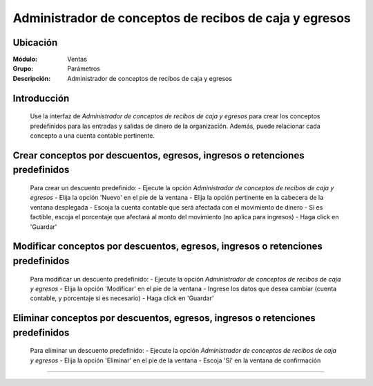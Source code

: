 =======================================================
Administrador de conceptos de recibos de caja y egresos
=======================================================

Ubicación
=========

:Módulo:
 Ventas

:Grupo:
 Parámetros

:Descripción:
  Administrador de conceptos de recibos de caja y egresos

Introducción
============

	Use la interfaz de *Administrador de conceptos de recibos de caja y egresos* para crear los conceptos predefinidos para las entradas y salidas de dinero de la organización. Además, puede relacionar cada concepto a una cuenta contable pertinente.

Crear conceptos por descuentos, egresos, ingresos o retenciones predefinidos
============================================================================

	Para crear un descuento predefinido:
	- Ejecute la opción *Administrador de conceptos de recibos de caja y egresos*
	- Elija la opción |wznew.bmp| 'Nuevo' en el pie de la ventana
	- Elija la opción pertinente en la cabecera de la ventana desplegada	
	- Escoja la cuenta contable que será afectada con el movimiento de dinero
	- Si es factible, escoja el porcentaje que afectará al monto del movimiento (no aplica para ingresos)
	- Haga click en |save.bmp| 'Guardar'

Modificar conceptos por descuentos, egresos, ingresos o retenciones predefinidos
=========================================================================================

	Para modificar un descuento predefinido:
	- Ejecute la opción *Administrador de conceptos de recibos de caja y egresos*
	- Elija la opción |wzedit.bmp| 'Modificar' en el pie de la ventana	
	- Ingrese los datos que desea cambiar (cuenta contable, y porcentaje si es necesario)
	- Haga click en |save.bmp| 'Guardar'

Eliminar conceptos por descuentos, egresos, ingresos o retenciones predefinidos
=========================================================================================

	Para eliminar un descuento predefinido:
	- Ejecute la opción *Administrador de conceptos de recibos de caja y egresos*
	- Elija la opción |delete.bmp| 'Eliminar' en el pie de la ventana	
	- Escoja 'Sí' en la ventana de confirmación

--------------------------------------------

.. |pdf_logo.gif| image:: /_images/generales/pdf_logo.gif
.. |excel.bmp| image:: /_images/generales/excel.bmp
.. |codbar.png| image:: /_images/generales/codbar.png
.. |printer_q.bmp| image:: /_images/generales/printer_q.bmp
.. |calendaricon.gif| image:: /_images/generales/calendaricon.gif
.. |gear.bmp| image:: /_images/generales/gear.bmp
.. |openfolder.bmp| image:: /_images/generales/openfold.bmp
.. |library_listview.bmp| image:: /_images/generales/library_listview.png
.. |plus.bmp| image:: /_images/generales/plus.bmp
.. |wzedit.bmp| image:: /_images/generales/wzedit.bmp
.. |buscar.bmp| image:: /_images/generales/buscar.bmp
.. |delete.bmp| image:: /_images/generales/delete.bmp
.. |btn_ok.bmp| image:: /_images/generales/btn_ok.bmp
.. |refresh.bmp| image:: /_images/generales/refresh.bmp
.. |descartar.bmp| image:: /_images/generales/descartar.bmp
.. |save.bmp| image:: /_images/generales/save.bmp
.. |wznew.bmp| image:: /_images/generales/wznew.bmp